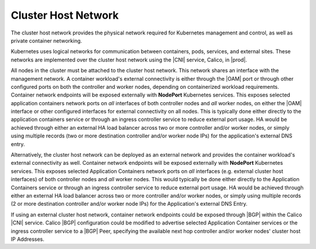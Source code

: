 
.. srt1552049815547
.. _the-cluster-host-network:

====================
Cluster Host Network
====================

The cluster host network provides the physical network required for Kubernetes
management and control, as well as private container networking.

Kubernetes uses logical networks for communication between containers, pods,
services, and external sites. These networks are implemented over the cluster
host network using the |CNI| service, Calico, in |prod|.

All nodes in the cluster must be attached to the cluster host network. This
network shares an interface with the management network. A container workload's
external connectivity is either through the |OAM| port or through other
configured ports on both the controller and worker nodes, depending on
containerized workload requirements. Container network endpoints will be
exposed externally with **NodePort** Kubernetes services. This exposes selected
application containers network ports on *all* interfaces of both controller
nodes and *all* worker nodes, on either the |OAM| interface or other configured
interfaces for external connectivity on all nodes. This is typically done
either directly to the application containers service or through an ingress
controller service to reduce external port usage. HA would be achieved through
either an external HA load balancer across two or more controller and/or worker
nodes, or simply using multiple records \(two or more destination controller
and/or worker node IPs\) for the application's external DNS entry.

Alternatively, the cluster host network can be deployed as an external network
and provides the container workload's external connectivity as well. Container
network endpoints will be exposed externally with **NodePort** Kubernetes
services. This exposes selected Application Containers network ports on *all*
interfaces \(e.g. external cluster host interfaces\) of both controller nodes
and *all* worker nodes. This would typically be done either directly to the
Application Containers service or through an ingress controller service to
reduce external port usage. HA would be achieved through either an external HA
load balancer across two or more controller and/or worker nodes, or simply
using multiple records \(2 or more destination controller and/or worker node
IPs\) for the Application's external DNS Entry.

If using an external cluster host network, container network endpoints could be
exposed through |BGP| within the Calico |CNI| service. Calico |BGP|
configuration could be modified to advertise selected Application Container
services or the ingress controller service to a |BGP| Peer, specifying the
available next hop controller and/or worker nodes' cluster host IP Addresses.
